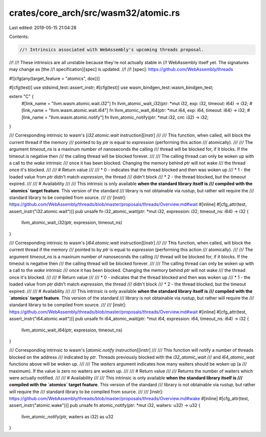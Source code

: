 crates/core_arch/src/wasm32/atomic.rs
=====================================

Last edited: 2019-05-15 21:04:28

Contents:

.. code-block:: rs

    //! Intrinsics associated with WebAssembly's upcoming threads proposal.
//!
//! These intrinsics are all unstable because they're not actually stable in
//! WebAssembly itself yet. The signatures may change as [the
//! specification][spec] is updated.
//!
//! [spec]: https://github.com/WebAssembly/threads

#![cfg(any(target_feature = "atomics", dox))]

#[cfg(test)]
use stdsimd_test::assert_instr;
#[cfg(test)]
use wasm_bindgen_test::wasm_bindgen_test;

extern "C" {
    #[link_name = "llvm.wasm.atomic.wait.i32"]
    fn llvm_atomic_wait_i32(ptr: *mut i32, exp: i32, timeout: i64) -> i32;
    #[link_name = "llvm.wasm.atomic.wait.i64"]
    fn llvm_atomic_wait_i64(ptr: *mut i64, exp: i64, timeout: i64) -> i32;
    #[link_name = "llvm.wasm.atomic.notify"]
    fn llvm_atomic_notify(ptr: *mut i32, cnt: i32) -> i32;
}

/// Corresponding intrinsic to wasm's [`i32.atomic.wait` instruction][instr]
///
/// This function, when called, will block the current thread if the memory
/// pointed to by `ptr` is equal to `expression` (performing this action
/// atomically).
///
/// The argument `timeout_ns` is a maxinum number of nanoseconds the calling
/// thread will be blocked for, if it blocks. If the timeout is negative then
/// the calling thread will be blocked forever.
///
/// The calling thread can only be woken up with a call to the `wake` intrinsic
/// once it has been blocked. Changing the memory behind `ptr` will not wake
/// the thread once it's blocked.
///
/// # Return value
///
/// * 0 - indicates that the thread blocked and then was woken up
/// * 1 - the loaded value from `ptr` didn't match `expression`, the thread
///   didn't block
/// * 2 - the thread blocked, but the timeout expired.
///
/// # Availability
///
/// This intrinsic is only available **when the standard library itself is
/// compiled with the `atomics` target feature**. This version of the standard
/// library is not obtainable via `rustup`, but rather will require the
/// standard library to be compiled from source.
///
/// [instr]: https://github.com/WebAssembly/threads/blob/master/proposals/threads/Overview.md#wait
#[inline]
#[cfg_attr(test, assert_instr("i32.atomic.wait"))]
pub unsafe fn i32_atomic_wait(ptr: *mut i32, expression: i32, timeout_ns: i64) -> i32 {
    llvm_atomic_wait_i32(ptr, expression, timeout_ns)
}

/// Corresponding intrinsic to wasm's [`i64.atomic.wait` instruction][instr]
///
/// This function, when called, will block the current thread if the memory
/// pointed to by `ptr` is equal to `expression` (performing this action
/// atomically).
///
/// The argument `timeout_ns` is a maxinum number of nanoseconds the calling
/// thread will be blocked for, if it blocks. If the timeout is negative then
/// the calling thread will be blocked forever.
///
/// The calling thread can only be woken up with a call to the `wake` intrinsic
/// once it has been blocked. Changing the memory behind `ptr` will not wake
/// the thread once it's blocked.
///
/// # Return value
///
/// * 0 - indicates that the thread blocked and then was woken up
/// * 1 - the loaded value from `ptr` didn't match `expression`, the thread
///   didn't block
/// * 2 - the thread blocked, but the timeout expired.
///
/// # Availability
///
/// This intrinsic is only available **when the standard library itself is
/// compiled with the `atomics` target feature**. This version of the standard
/// library is not obtainable via `rustup`, but rather will require the
/// standard library to be compiled from source.
///
/// [instr]: https://github.com/WebAssembly/threads/blob/master/proposals/threads/Overview.md#wait
#[inline]
#[cfg_attr(test, assert_instr("i64.atomic.wait"))]
pub unsafe fn i64_atomic_wait(ptr: *mut i64, expression: i64, timeout_ns: i64) -> i32 {
    llvm_atomic_wait_i64(ptr, expression, timeout_ns)
}

/// Corresponding intrinsic to wasm's [`atomic.notify` instruction][instr]
///
/// This function will notify a number of threads blocked on the address
/// indicated by `ptr`. Threads previously blocked with the `i32_atomic_wait`
/// and `i64_atomic_wait` functions above will be woken up.
///
/// The `waiters` argument indicates how many waiters should be woken up (a
/// maximum). If the value is zero no waiters are woken up.
///
/// # Return value
///
/// Returns the number of waiters which were actually notified.
///
/// # Availability
///
/// This intrinsic is only available **when the standard library itself is
/// compiled with the `atomics` target feature**. This version of the standard
/// library is not obtainable via `rustup`, but rather will require the
/// standard library to be compiled from source.
///
/// [instr]: https://github.com/WebAssembly/threads/blob/master/proposals/threads/Overview.md#wake
#[inline]
#[cfg_attr(test, assert_instr("atomic.wake"))]
pub unsafe fn atomic_notify(ptr: *mut i32, waiters: u32) -> u32 {
    llvm_atomic_notify(ptr, waiters as i32) as u32
}


